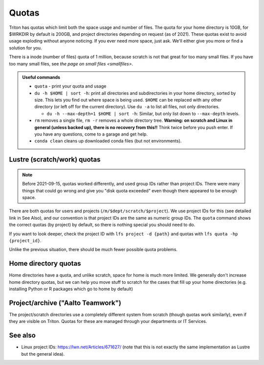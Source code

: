 ======
Quotas
======

Triton has quotas which limit both the space usage and number of files.
The quota for your home directory is 10GB, for $WRKDIR by default is
200GB, and project directories depending on request (as of 2021). These quotas exist
to avoid usage exploding without anyone noticing. If you ever need more
space, just ask. We'll either give you more or find a solution for you.

There is a inode (number of files) quota of 1 million, because scratch
is not that great for too many small files. If you have too many small
files, see `the page on small files <smallfiles>`.

.. admonition:: Useful commands

   * ``quota`` - print your quota and usage
   * ``du -h $HOME | sort -h``: print all directories and
     subdirectories in your home directory, sorted by size.  This lets
     you find out where space is being used.  ``$HOME`` can be
     replaced with any other directory (or left off for the current
     directory).  Use ``du -a`` to list all files, not only directories.

     * ``du -h --max-depth=1 $HOME | sort -h``: Similar, but only list
       down to ``--max-depth`` levels.

   * ``rm`` removes a single file, ``rm -r`` removes a whole directory
     tree.  **Warning: on scratch and Linux in general (unless backed
     up), there is no recovery from this!!** Think twice before you
     push enter.  If you have any questions, come to a garage and get
     help.
   * ``conda clean`` cleans up downloaded conda files (but not
     environments).



Lustre (scratch/work) quotas
----------------------------

.. note::

   Before 2021-09-15, quotas worked differently, and used group IDs
   rather than project IDs.  There were many things that could go
   wrong and give you "disk quota exceeded" even though there appeared
   to be enough space.

There are both quotas for users and projects
(``/m/$dept/scratch/$project``).  We use project IDs for this (see
detailed link in See Also), and our convention is that project IDs are
the same as numeric group IDs.  The ``quota`` command shows the correct
quotas (by project) by default, so there is nothing special you should
need to do.

If you want to look deeper, check the project ID with ``lfs
project -d {path}`` and quotas with ``lfs quota -hp {project_id}``.

Unlike the previous situation, there should be much fewer possible
quota problems.



Home directory quotas
---------------------

Home directories have a quota, and unlike scratch, space for home is
much more limited.  We generally don't increase home directory quotas,
but we can help you move stuff to scratch for the cases that fill up
your home directories (e.g. installing Python or R packages which go
to home by default)



Project/archive ("Aalto Teamwork")
----------------------------------

The project/scratch directories use a completely different system from
scratch (though quotas work similarly), even if they are visible on
Triton.  Quotas for these are managed through your departments or IT
Services.



See also
--------

* Linux project IDs: https://lwn.net/Articles/671627/ (note that this
  is not exactly the same implementation as Lustre but the general
  idea).
